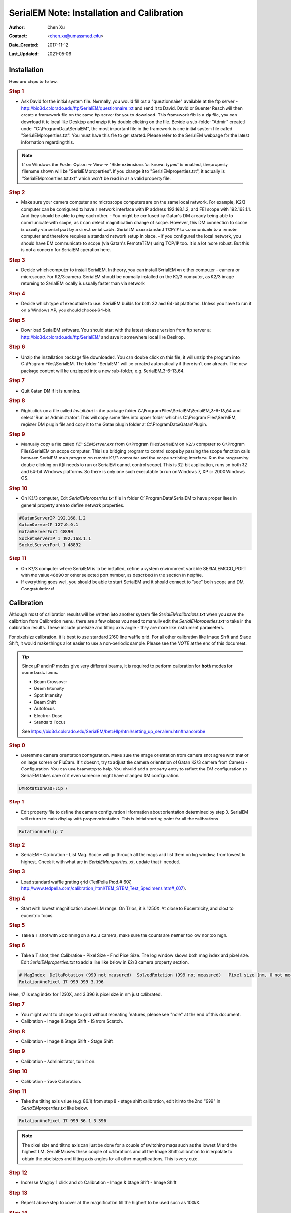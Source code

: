 .. _SerialEM_install_and_Calib:

SerialEM Note: Installation and Calibration
===========================================

:Author: Chen Xu
:Contact: <chen.xu@umassmed.edu>
:Date_Created: 2017-11-12
:Last_Updated: 2021-05-06

.. glossary::

   Abstract
      When I helped a few sites to install and calibrate SerialEM, I had
      impression that most new users felt this process was very hard. I felt
      the same way when I initially learned to install and calibate SerialEM
      by myself. I even got frustrated and had to call David for a few
      times. When I think back about all the troubles I had to install and
      calibrate SerialEM, I believe I would have an easier time if I had a
      brief guideline document for what steps to follow in order, and what
      to do in each step. The helpfile from SerialEM is very complete to
      provide almost all information needed, but it is perhasp a lot to read
      and not clear where to start for a beginner. 
      
      I wanted to list some steps here to guide you through this initial
      installation and calibration phase. It is like a crash list. For more
      detailed information, you should always find it from helpfile. 
      
.. _installation:

Installation 
------------

Here are steps to follow. 

.. rubric:: Step 1

- Ask David for the initial system file. Normally, you would fill out a
  "questionnaire" available at the ftp server -
  http://bio3d.colorado.edu/ftp/SerialEM/questionnaire.txt and send it to
  David. David or Guenter Resch will then create a framework file on the same
  ftp server for you to download. This framework file is a zip file, you can
  download it to local like Desktop and unzip it by double clicking on the
  file. Beside a sub-folder "Admin" created under "C:\\ProgramData\\SerialEM",
  the most important file in the framework is one initial system file called
  "SerialEMproperties.txt". You must have this file to get started. Please
  refer to the SerialEM webpage for the latest information regarding this.

.. Note:: 

   If on Windows the Folder Option -> View -> "Hide extensions for known
   types" is enabled, the property filename shown will be
   "SerialEMproperties". If you change it to "SerialEMproperties.txt", it
   actually is "SerialEMproperties.txt.txt" which won't be read in as a
   valid property file. 

.. rubric:: Step 2

- Make sure your camera computer and microscope computers are on the same
  local network. For example, K2/3 computer can be configured to have a
  network interface with IP address 192.168.1.2, and FEI scope with
  192.168.1.1. And they should be able to *ping* each other.  - You might be
  confused by Gatan's DM already being able to communicate with scope, as it
  can detect magnification change of scope. However, this DM connection to
  scope is usually via serial port by a direct serial cable. SerialEM uses
  standard TCP/IP to communicate to a remote computer and therefore requires a
  standard network setup in place.  - If you configured the local network, you
  should have DM communicate to scope (via Gatan's RemoteTEM) using TCP/IP
  too. It is a lot more robust. But this is not a concern for SerialEM
  operation here.  

.. rubric:: Step 3

- Decide which computer to install SerialEM. In theory, you can install
  SerialEM on either computer - camera or microscope. For K2/3 camera,
  SerialEM should be normally installed on the K2/3 computer, as K2/3 image
  returning to SerialEM locally is usually faster than via network.  

.. rubric:: Step 4

- Decide which type of executable to use. SerialEM builds for both 32 and
  64-bit platforms. Unless you have to run it on a Windows XP, you should
  choose 64-bit. 

.. rubric:: Step 5

- Download SerialEM software. You should start with the latest release
  version from ftp server at http://bio3d.colorado.edu/ftp/SerialEM/  and save
  it somewhere local like Desktop.  

.. rubric:: Step 6

- Unzip the installation package file downloaded. You can double click on
  this file, it will unzip the program into C:\\Program Files\\SerialEM. The
  folder "SerialEM" will be created automatically if there isn't one already.
  The new package content will be unzipped into a new sub-folder, e.g.
  SerialEM_3-6-13_64. 

.. rubric:: Step 7

- Quit Gatan DM if it is running. 

.. rubric:: Step 8

- Right click on a file called *install.bat* in the package folder
  C:\\Program Files\\SerialEM\\SerialEM_3-6-13_64 and select 'Run as
  Administrator'. This will copy some files into upper folder which is
  C:\\Program Files\\SerialEM, register DM plugin file and copy it to the
  Gatan plugin folder at C:\\ProgramData\\Gatan\\Plugin.

.. rubric:: Step 9

- Manually copy a file called *FEI-SEMServer.exe* from C:\\Program
  Files\\SerialEM on K2/3 computer to C:\\Program Files\\SerialEM on scope
  computer. This is a bridging program to control scope by passing the scope
  function calls between SerialEM main program on remote K2/3 computer and the
  scope scripting interface. Run the program by double clicking on it(it needs
  to run or SerialEM cannot control scope). This is 32-bit application, runs
  on both 32 and 64-bit Windows platforms. So there is only one such
  executable to run on Windows 7, XP or 2000 Windows OS. 

.. rubric:: Step 10

- On K2/3 computer, Edit *SerialEMproperties.txt* file in folder
  C:\\ProgramData\\SerialEM to have proper lines in general property area to
  define network properties. 

.. code-block:: ruby

   #GatanServerIP 192.168.1.2
   GatanServerIP 127.0.0.1
   GatanServerPort 48890 
   SocketServerIP 1 192.168.1.1
   SocketServerPort 1 48892

.. rubric:: Step 11

- On K2/3 computer where SerialEM is to be installed, define a system
  environment variable SERIALEMCCD_PORT with the value 48890 or other selected
  port number, as described in the section in helpfile. 

- If everything goes well, you should be able to start SerialEM and it
  should connect to "see" both scope and DM. Congratulations!

.. _Calibration:

Calibration 
-----------

Although most of calibration results will be written into another system
file *SerialEMcalibraions.txt* when you save the calibrtion from Calibretion
menu, there are a few places you need to manully edit the
*SerialEMproperties.txt* to take in the calibration results. These include
pixelsize and tilting axis angle - they are more like instrument parameters. 

For pixelsize calibration, it is best to use standard 2160 line waffle grid.
For all other calibration like Image Shift and Stage Shift, it would make
things a lot easier to use a non-periodic sample. Please see the *NOTE* at
the end of this document. 

.. tip:: 

   Since µP and nP modes give very different beams, it is required to
   perform calibration for **both** modes for some basic items:
  
   - Beam Crossover
   - Beam Intensity
   - Spot Intensity
   - Beam Shift
   - Autofocus
   - Electron Dose
   - Standard Focus
   
   See https://bio3d.colorado.edu/SerialEM/betaHlp/html/setting_up_serialem.htm#nanoprobe

.. rubric:: Step 0 

- Determine camera orientation configuration. Make sure the image
  orientation from camera shot agree with that of on large screen or FluCam.
  If it doesn't, try to adjust the camera orientation of Gatan K2/3 camera
  from Camera - Configuration. You can use beamstop to help.  You should add a
  property entry to reflect the DM configuration so SerialEM takes care of it
  even someone might have changed DM configuration. 

.. code-block:: ruby

   DMRotationAndFlip 7

.. rubric:: Step 1

- Edit property file to define the camera configuration information about
  orientation determined by step 0. SerialEM will return to main display with
  proper orientation. This is initial starting point for all the calibrations.

.. code-block:: ruby

   RotationAndFlip 7

.. rubric:: Step 2

- SerialEM - Calibration - List Mag. Scope will go through all the mags and
  list them on log window, from lowest to highest. Check it with what are in
  *SerialEMproperties.txt*, update that if needed.  

.. rubric:: Step 3

- Load standard waffle grating grid (TedPella Prod.# 607,
  http://www.tedpella.com/calibration_html/TEM_STEM_Test_Specimens.htm#_607).

.. rubric:: Step 4

- Start with lowest magnification above LM range. On Talos, it is 1250X. At
  close to Eucentricity, and clost to eucentric focus. 

.. rubric:: Step 5

- Take a T shot with 2x binning on a K2/3 camera, make sure the counts are
  neither too low nor too high. 

.. rubric:: Step 6

- Take a T shot, then Calibration - Pixel Size - Find Pixel Size. The log
  window shows both mag index and pixel size. Edit *SerialEMproperties.txt* to
  add a line like below in K2/3 camera property section. 

.. code-block:: ruby

   # MagIndex  DeltaRotation (999 not measured)  SolvedRotation (999 not measured)   Pixel size (nm, 0 not measured)
   RotationAndPixel 17 999 999 3.396
   
Here, 17 is mag index for 1250X, and 3.396 is pixel size in nm just
calibrated.

.. rubric:: Step 7 

- You might want to change to a grid without repeating features, please see
  "note" at the end of this document. 

- Calibration - Image & Stage Shift - IS from Scratch.

.. rubric:: Step 8

- Calibration - Image & Stage Shift - Stage Shift.

.. rubric:: Step 9

- Calibration - Administrator, turn it on.

.. rubric:: Step 10

- Calibration - Save Calibration. 

.. rubric:: Step 11

- Take the tilting axis value (e.g. 86.1) from step 8 - stage shift
  calibration, edit it into the 2nd "999" in *SerialEMproperties.txt* like
  below.

.. code-block:: ruby

   RotationAndPixel 17 999 86.1 3.396

.. Note:: 

   The pixel size and tilting axis can just be done for a couple of
   switching mags such as the lowest M and the highest LM.  SerialEM uses
   these couple of calibrations and all the Image Shift calibration to
   interpolate to obtain the pixelsizes and tilting axis angles for all
   other magnifications. This is very cute. 

.. rubric:: Step 12

- Increase Mag by 1 click and do Calibration - Image & Stage Shift - Image Shift

.. rubric:: Step 13

- Repeat above step to cover all the magnification till the highest to be
  used such as 100kX. 

.. rubric:: Step 14

- Decrease Mag by 1 click and do Calibration - Image & Stage Shift - Image Shift

.. rubric:: Step 15

- Repeat above step to cover all magnification till the lowest to use like 46X. 

.. rubric:: Step 16

- At about 20kX, do Autofocus calibration (only need to do at single mag).

.. rubric:: Step 17

- Beam Crossover calibration

.. rubric:: Step 18

- Start with most used spotsize like 7, do Beam Intensity calibration 

.. rubric:: Step 19

- repeat Beam Intensity Calibration for all other spot sizes likely to be
  used: 3, 4, 5, 6, 8, 9.

.. rubric:: Step 20

- At one mag like 5000X, using spot size 9, do Beam Shift Calibration (only
  need to do at single mag).

.. rubric:: Step 21 

- Usually, people use the lowest M mag for Low Dose View beam and with large
  defocus offset such as -200 or -300 microns. You need to the calibrate
  High-Defocus Mag for this View mag. This will make stage shifts still good
  for such large defocus, as they are interpolated for the defocus offset. 

.. Note::

   - Calibrations needed to be done for *both* µP and nP mode include: *beam
     crossover*, *beam intensity*, *beam shift* and *autofocus*.
   
   - Waffle grating grid is good and handy for pixel size calibration, butit
     is not ideal for Image Shift and Stage Shift calibrations, as the waffle
     pattern might screw up the correlation in the calibration procedures. I
     found the normal Quantifoil grid with some 10nm Au particles absorbed
     onto can be very good for normal calibration purpose. I glow discharge a
     Quantifoil grid and add 1 *µl* deca-gold solution on the grid and let it
     dry. 
   
   - I found that standard **PtIr** grid for TFS to perform Thon Ring test
     also works very well for calibration purpose. 
   
   - Most of SerialEM actions are cross-correlation based, including
     calibrating. Therefore, a clean and recent preparation of camera gain
     reference file is desired, because it will help to have less screw-up due
     to fixed noise pattern dominating the cross-correlation. 
